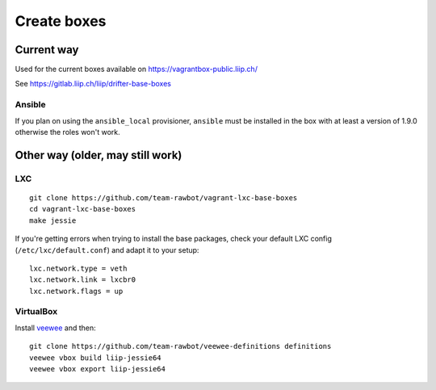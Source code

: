 ************
Create boxes
************

Current way
===========

Used for the current boxes available on
https://vagrantbox-public.liip.ch/

See https://gitlab.liip.ch/liip/drifter-base-boxes

Ansible
~~~~~~~

If you plan on using the ``ansible_local`` provisioner, ``ansible`` must
be installed in the box with at least a version of 1.9.0 otherwise the
roles won't work.

Other way (older, may still work)
=================================

LXC
~~~

::

    git clone https://github.com/team-rawbot/vagrant-lxc-base-boxes
    cd vagrant-lxc-base-boxes
    make jessie

If you're getting errors when trying to install the base packages, check
your default LXC config (``/etc/lxc/default.conf``) and adapt it to your
setup:

::

    lxc.network.type = veth
    lxc.network.link = lxcbr0
    lxc.network.flags = up

VirtualBox
~~~~~~~~~~

Install `veewee <https://github.com/jedi4ever/veewee/>`__ and then:

::

    git clone https://github.com/team-rawbot/veewee-definitions definitions
    veewee vbox build liip-jessie64
    veewee vbox export liip-jessie64
